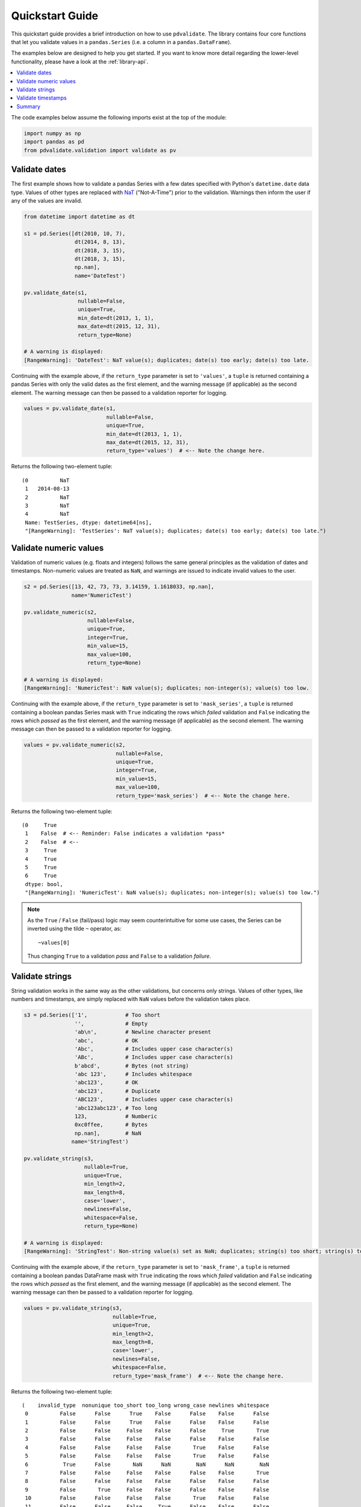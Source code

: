 .. _quickstart-guide:

================
Quickstart Guide
================

This quickstart guide provides a brief introduction on how to use 
``pdvalidate``. The library contains four core functions that let you
validate values in a ``pandas.Series`` (i.e. a column in a 
``pandas.DataFrame``).

The examples below are designed to help you get started. If you want to
know more detail regarding the lower-level functionality, please have a
look at the :ref:`library-api`.

.. contents::
   :local:
   :depth: 1

The code examples below assume the following imports exist at the top of
the module:

.. code-block:: python

    import numpy as np
    import pandas as pd
    from pdvalidate.validation import validate as pv


.. _validate-dates:

Validate dates
==============

The first example shows how to validate a pandas Series with a few
dates specified with Python's ``datetime.date`` data type. Values of
other types are replaced with
`NaT <https://pandas.pydata.org/docs/reference/api/pandas.NaT.html>`_
("Not-A-Time") prior to the validation. Warnings then inform the user if
any of the values are invalid.

.. code-block:: python

    from datetime import datetime as dt

    s1 = pd.Series([dt(2010, 10, 7),
                    dt(2014, 8, 13),
                    dt(2018, 3, 15),
                    dt(2018, 3, 15),
                    np.nan],
                    name='DateTest')

    pv.validate_date(s1,
                     nullable=False,
                     unique=True,
                     min_date=dt(2013, 1, 1),
                     max_date=dt(2015, 12, 31),
                     return_type=None)

    # A warning is displayed:
    [RangeWarning]: 'DateTest': NaT value(s); duplicates; date(s) too early; date(s) too late.

Continuing with the example above, if the ``return_type`` parameter is set
to ``'values'``, a ``tuple`` is returned containing a pandas Series with
only the valid dates as the first element, and the warning message 
(if applicable) as the second element. The warning message can then be
passed to a validation reporter for logging.

.. code-block:: python

    values = pv.validate_date(s1,
                              nullable=False,
                              unique=True,
                              min_date=dt(2013, 1, 1),
                              max_date=dt(2015, 12, 31),
                              return_type='values')  # <-- Note the change here.

Returns the following two-element tuple::
    
    (0          NaT
     1   2014-08-13
     2          NaT
     3          NaT
     4          NaT
     Name: TestSeries, dtype: datetime64[ns],
     "[RangeWarning]: 'TestSeries': NaT value(s); duplicates; date(s) too early; date(s) too late.")


.. _validate-numbers:

Validate numeric values
=======================

Validation of numeric values (e.g. floats and integers) follows the
same general principles as the validation of dates and timestamps.
Non-numeric values are treated as ``NaN``, and warnings are issued to
indicate invalid values to the user.

.. code-block:: python
    
    s2 = pd.Series([13, 42, 73, 73, 3.14159, 1.1618033, np.nan],
                   name='NumericTest')

    pv.validate_numeric(s2,
                        nullable=False,
                        unique=True,
                        integer=True,
                        min_value=15,
                        max_value=100,
                        return_type=None)

    # A warning is displayed:
    [RangeWarning]: 'NumericTest': NaN value(s); duplicates; non-integer(s); value(s) too low.

Continuing with the example above, if the ``return_type`` parameter is set
to ``'mask_series'``, a ``tuple`` is returned containing a boolean pandas
Series mask with ``True`` indicating the rows which *failed* validation and 
``False`` indicating the rows which *passed* as the first element, and the 
warning message (if applicable) as the second element. The warning message
can then be passed to a validation reporter for logging.

.. code-block:: python

    values = pv.validate_numeric(s2,
                                 nullable=False,
                                 unique=True,
                                 integer=True,
                                 min_value=15,
                                 max_value=100,
                                 return_type='mask_series')  # <-- Note the change here.

Returns the following two-element tuple::

    (0     True
     1    False  # <-- Reminder: False indicates a validation *pass*
     2    False  # <--
     3     True
     4     True
     5     True
     6     True
     dtype: bool,
     "[RangeWarning]: 'NumericTest': NaN value(s); duplicates; non-integer(s); value(s) too low.")

.. note:: As the ``True`` / ``False`` (fail/pass) logic may seem 
          counterintuitive for some use cases, the Series can be inverted
          using the tilde ``~`` operator, as::

              ~values[0]

          Thus changing ``True`` to a validation *pass* and ``False`` to a
          validation *failure*.


.. _validate-strings:

Validate strings
================

String validation works in the same way as the other validations, but
concerns only strings. Values of other types, like numbers and
timestamps, are simply replaced with ``NaN`` values before the
validation takes place. 

.. code-block:: python

    s3 = pd.Series(['1',            # Too short
                    '',             # Empty
                    'ab\n',         # Newline character present
                    'abc',          # OK
                    'Abc',          # Includes upper case character(s)
                    'ABc',          # Includes upper case character(s)
                    b'abcd',        # Bytes (not string)
                    'abc 123',      # Includes whitespace
                    'abc123',       # OK
                    'abc123',       # Duplicate
                    'ABC123',       # Includes upper case character(s)
                    'abc123abc123', # Too long
                    123,            # Numberic
                    0xc0ffee,       # Bytes
                    np.nan],        # NaN
                   name='StringTest')
        
    pv.validate_string(s3,
                       nullable=True,
                       unique=True,
                       min_length=2,
                       max_length=8,
                       case='lower',
                       newlines=False,
                       whitespace=False,
                       return_type=None)

    # A warning is displayed:
    [RangeWarning]: 'StringTest': Non-string value(s) set as NaN; duplicates; string(s) too short; string(s) too long; wrong case letter(s); newline character(s); whitespace.

Continuing with the example above, if the ``return_type`` parameter is set
to ``'mask_frame'``, a ``tuple`` is returned containing a boolean pandas
DataFrame mask with ``True`` indicating the rows which *failed* validation and 
``False`` indicating the rows which *passed* as the first element, and the 
warning message (if applicable) as the second element. The warning message
can then be passed to a validation reporter for logging.

.. code-block:: python

    values = pv.validate_string(s3,
                                nullable=True,
                                unique=True,
                                min_length=2,
                                max_length=8,
                                case='lower',
                                newlines=False,
                                whitespace=False,
                                return_type='mask_frame')  # <-- Note the change here.

Returns the following two-element tuple::

    (    invalid_type  nonunique too_short too_long wrong_case newlines whitespace
     0          False      False      True    False      False    False      False
     1          False      False      True    False      False    False      False
     2          False      False     False    False      False     True       True
     3          False      False     False    False      False    False      False
     4          False      False     False    False       True    False      False
     5          False      False     False    False       True    False      False
     6           True      False       NaN      NaN        NaN      NaN        NaN
     7          False      False     False    False      False    False       True
     8          False      False     False    False      False    False      False
     9          False       True     False    False      False    False      False
     10         False      False     False    False       True    False      False
     11         False      False     False     True      False    False      False
     12          True      False       NaN      NaN        NaN      NaN        NaN
     13          True      False       NaN      NaN        NaN      NaN        NaN
     14         False      False       NaN      NaN        NaN      NaN        NaN,
     "[RangeWarning]: 'StringTest': Non-string value(s) set as NaN; duplicates; string(s) too short; string(s) too long; wrong case letter(s); newline character(s); whitespace.")


.. _validate-timestamps:

Validate timestamps
===================

Validation of timestamps works in the same way as date validation.
The major difference is that only values of type ``pandas.Timestamp``
are taken into account. Values of other types are replaced by ``NaT``.

.. code-block:: python


    from datetime import datetime as dt

    s4 = pd.Series([pd.Timestamp(2010, 1, 1, 12, 30, 0),                # Invalid: Out of range
                    pd.Timestamp(2014, 2, 1, 12, 30, 0),                # Valid
                    pd.Timestamp(2014, 2, 1, 12, 30, 0),                # Invalid: Duplicate
                    dt(2015, 3, 1, 12, 30, 0),                          # Invalid: Datetime object
                    pd.to_datetime(dt(2020, 4, 1)),                     # Valid
                    '2024-02-02',                                       # Invalid: String
                    pd.to_datetime('2024-03-01', format='%Y-%m-%d'),    # Valid
                    1234,                                               # Invalid: Integer
                    np.nan],                                            # Invalid: NaN
                   name='TimestampTest') 

    pv.validate_timestamp(s4,
                          nullable=False, 
                          unique=True,
                          min_timestamp=pd.Timestamp(2011, 1, 1),
                          max_timestamp=dt(2024, 12, 31),
                          return_type=None)  

    # A warning is displayed:
    # [RangeWarning]: 'TimestampTest': Value(s) not of type pandas.Timestamp set as NaT; NaT value(s); duplicates; timestamp(s) too early.

Continuing with the example above, if the ``return_type`` parameter is set
to ``'values'``, a ``tuple`` is returned containing a pandas Series with
only the valid timestamps as the first element, and the warning message 
(if applicable) as the second element. The warning message can then be
passed to a validation reporter for logging.

.. code-block:: python

    values = pv.validate_timestamp(s4,
                                   nullable=False, 
                                   unique=True,
                                   min_timestamp=pd.Timestamp(2011, 1, 1),
                                   max_timestamp=dt(2024, 12, 31),
                                   return_type='values')  # <-- Note the change here.

Returns the following two-element tuple::

    (0                   NaT
     1   2014-02-01 12:30:00
     2                   NaT
     3                   NaT
     4   2020-04-01 00:00:00
     5                   NaT
     6   2024-03-01 00:00:00
     7                   NaT
     8                   NaT
     Name: TimestampTest, dtype: datetime64[ns],
     "[RangeWarning]: 'TimestampTest': Value(s) not of type pandas.Timestamp set as NaT; NaT value(s); duplicates; timestamp(s) too early.")

Summary
=======
This simple guide is designed to get you up and running with 
``pdvalidate``. However, the :ref:`library-api` section provides a detailed
explanation for each validation method, along with a description for each
parameter.

.. _pandas-nat: https://pandas.pydata.org/docs/reference/api/pandas.NaT.html

